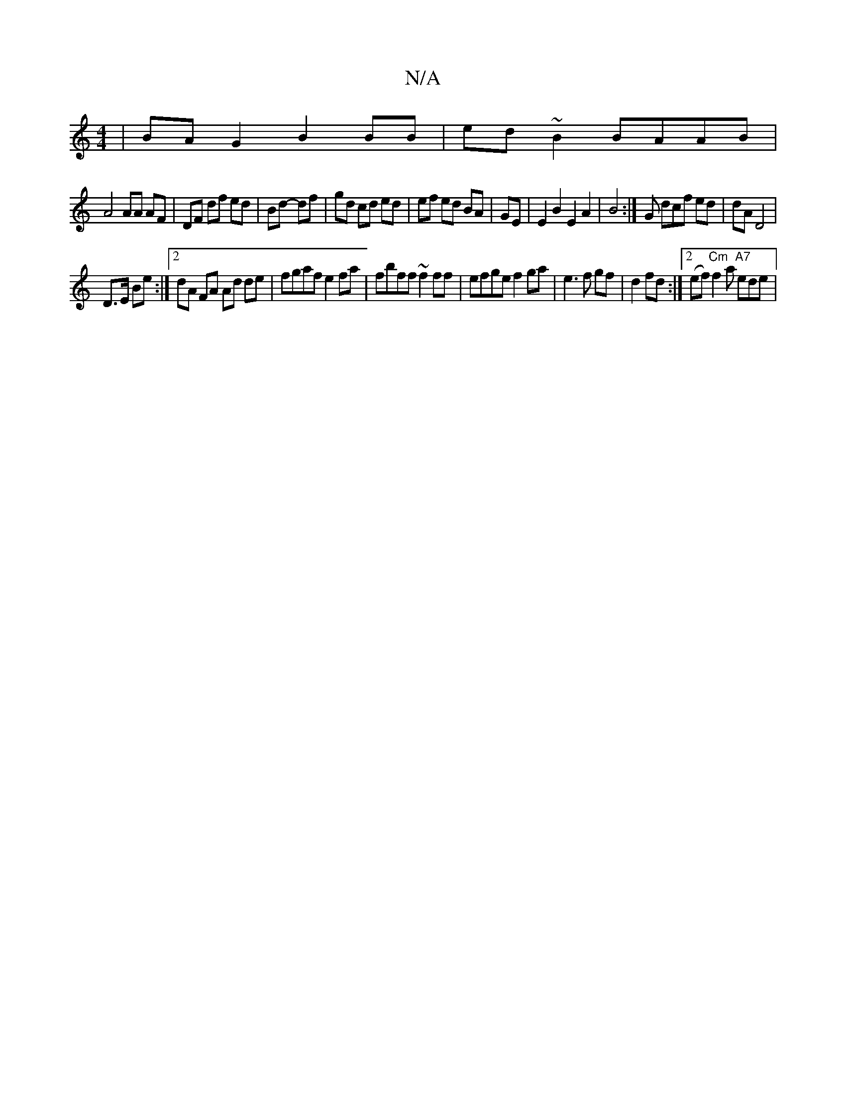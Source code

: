 X:1
T:N/A
M:4/4
R:N/A
K:Cmajor
|BA G2 B2BB| ed~B2 BAAB|
A4 AA AF|DF df ed|Bd- df|gd cd ed|ef ed BA|GE|E2B2E2A2|B4 :|G dcf ed|dA D4 |
D>E Be :|2 dA FA Ad de | fgaf e2 fa | fbff ~f2ff|efge f2 ga|e3 f gf|d2 fd:|2 (ef) "Cm"f2a "A7"ede|